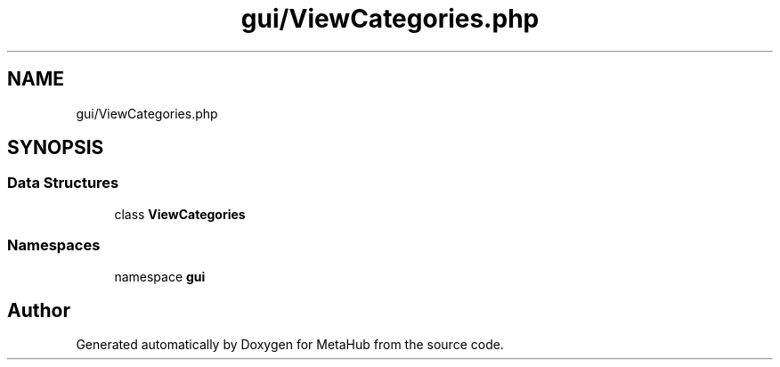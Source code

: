 .TH "gui/ViewCategories.php" 3 "MetaHub" \" -*- nroff -*-
.ad l
.nh
.SH NAME
gui/ViewCategories.php
.SH SYNOPSIS
.br
.PP
.SS "Data Structures"

.in +1c
.ti -1c
.RI "class \fBViewCategories\fP"
.br
.in -1c
.SS "Namespaces"

.in +1c
.ti -1c
.RI "namespace \fBgui\fP"
.br
.in -1c
.SH "Author"
.PP 
Generated automatically by Doxygen for MetaHub from the source code\&.
